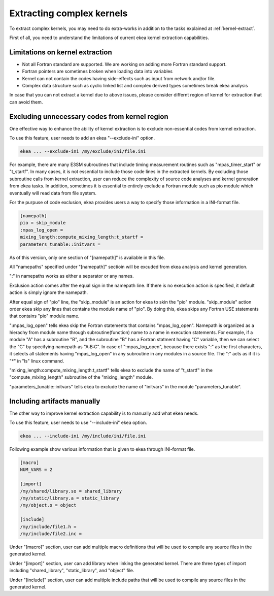 .. _kernel-complex:

*************************************
Extracting complex kernels
*************************************

To extract complex kernels, you may need to do extra-works in addition to the tasks explained at :ref:`kernel-extract`.

First of all, you need to understand the limitations of current ekea kernel extraction capabilities.

Limitations on kernel extraction
--------------------------------------

* Not all Fortran standard are supported. We are working on adding more Fortran standard support.
* Fortran pointers are sometimes broken when loading data into variables
* Kernel can not contain the codes having side-effects such as input from network and/or file.
* Complex data structure such as cyclic linked list and complex derived types sometimes break ekea analysis

In case that you can not extract a kernel due to above issues, please consider differnt region of kernel for extraction that can avoid them.

Excluding unnecessary codes from kernel region
------------------------------------------------

One effective way to enhance the ability of kernel extraction is to exclude non-essential codes from kernel extraction.

To use this feature, user needs to add an ekea "--exclude-ini" option.

.. code-block:: bash

        ekea ... --exclude-ini /my/exclude/ini/file.ini

For example, there are many E3SM subroutines that include timing measurement routines such as "mpas_timer_start" or "t_startf". In many cases, it is not essential to include those code lines in the extracted kernels. By excluding those subroutine calls from kernel extraction, user can reduce the complexity of source code analyses and kernel generation from ekea tasks. In addition, sometimes it is essential to entirely exclude a Fortran module such as pio module which eventually will read data from file system.

For the purpuse of code exclusion, ekea provides users a way to specify those information in a INI-format file.


.. code-block:: ini

        [namepath]
        pio = skip_module
        :mpas_log_open =
        mixing_length:compute_mixing_length:t_startf =
        parameters_tunable::initvars =


As of this version, only one section of "[namepath]" is available in this file. 

All "namepaths" specified under "[namepath]" sectioin will be excuded from ekea analysis and kernel generation.

":" in namepaths works as either a separator or any names.

Exclusion action comes after the equal sign in the namepath line. If there is no execution action is specified, it default action is simply ignore the namepath.

After equal sign of "pio" line, the "skip_module" is an action for ekea to skin the "pio" module. "skip_module" action order ekea skip any lines that contains the module name of "pio". By doing this, ekea skips any Fortran USE statements that contains "pio" module name.

":mpas_log_open" tells ekea skip the Fortran statements that contains "mpas_log_open". Namepath is organized as a hierachy from module name through subroutine(function) name to a name in execution statements. For example, if a module "A" has a subroutine "B", and the subroutine "B" has a Fortran statment having "C" variable, then we can select the "C" by specifying namepath as "A:B:C".  In case of ":mpas_log_open", because there exists ":" as the first characters, it selects all statements having "mpas_log_open" in any subroutine in any modules in a source file. The ":" acts as if it is "*" in "ls" linux command.

"mixing_length:compute_mixing_length:t_startf" tells ekea to exclude the name of "t_startf" in the "compute_mixing_length" subroutine of the "mixing_length" module.

"parameters_tunable::initvars" tells ekea to exclude the name of "initvars" in the module "parameters_tunable".

Including artifacts manually
------------------------------------------------

The other way to improve kernel extraction capability is to manually add what ekea needs.

To use this feature, user needs to use "--include-ini" ekea option.

.. code-block:: bash

        ekea ... --include-ini /my/include/ini/file.ini

Following example show various information that is given to ekea through INI-format file.

.. code-block:: ini

        [macro]
        NUM_VARS = 2

        [import]
        /my/shared/library.so = shared_library
        /my/static/library.a = static_library
        /my/object.o = object

        [include]
        /my/include/file1.h =
        /my/include/file2.inc =

Under "[macro]" section, user can add multiple macro definitions that will be used to compile any source files in the generated kernel.


Under "[import]" section, user can add library when linking the generated kernel. There are three types of import including "shared_library", "static_library", and "object" file.

Under "[include]" section, user can add multiple include paths that will be used to compile any source files in the generated kernel.
